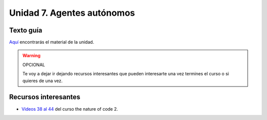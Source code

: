 Unidad 7. Agentes autónomos
=======================================

Texto guía
--------------

`Aquí <https://natureofcodeunity.com/chaptersix.html>`__ encontrarás el material de la unidad.

.. warning:: OPCIONAL

    Te voy a dejar ir dejando recursos interesantes que pueden interesarte  
    una vez termines el curso o si quieres de una vez.

Recursos interesantes
----------------------

* `Videos 38 al 44 <https://youtube.com/playlist?list=PLRqwX-V7Uu6ZV4yEcW3uDwOgGXKUUsPOM>`__ 
  del curso the nature of code 2.